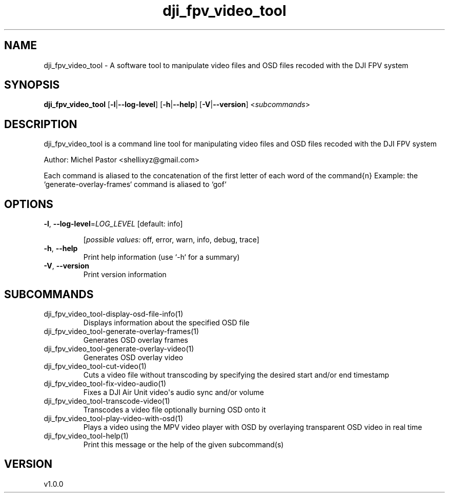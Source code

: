 .ie \n(.g .ds Aq \(aq
.el .ds Aq '
.TH dji_fpv_video_tool 1  "dji_fpv_video_tool 1.0.0" 
.SH NAME
dji_fpv_video_tool \- A software tool to manipulate video files and OSD files recoded with the DJI FPV system
.SH SYNOPSIS
\fBdji_fpv_video_tool\fR [\fB\-l\fR|\fB\-\-log\-level\fR] [\fB\-h\fR|\fB\-\-help\fR] [\fB\-V\fR|\fB\-\-version\fR] <\fIsubcommands\fR>
.SH DESCRIPTION
dji_fpv_video_tool is a command line tool for manipulating video files and OSD files recoded with the DJI FPV system
.PP
Author: Michel Pastor <shellixyz@gmail.com>
.PP
Each command is aliased to the concatenation of the first letter of each word of the command{n} Example: the `generate\-overlay\-frames` command is aliased to `gof`
.SH OPTIONS
.TP
\fB\-l\fR, \fB\-\-log\-level\fR=\fILOG_LEVEL\fR [default: info]

.br
[\fIpossible values: \fRoff, error, warn, info, debug, trace]
.TP
\fB\-h\fR, \fB\-\-help\fR
Print help information (use `\-h` for a summary)
.TP
\fB\-V\fR, \fB\-\-version\fR
Print version information
.SH SUBCOMMANDS
.TP
dji_fpv_video_tool\-display\-osd\-file\-info(1)
Displays information about the specified OSD file
.TP
dji_fpv_video_tool\-generate\-overlay\-frames(1)
Generates OSD overlay frames
.TP
dji_fpv_video_tool\-generate\-overlay\-video(1)
Generates OSD overlay video
.TP
dji_fpv_video_tool\-cut\-video(1)
Cuts a video file without transcoding by specifying the desired start and/or end timestamp
.TP
dji_fpv_video_tool\-fix\-video\-audio(1)
Fixes a DJI Air Unit video\*(Aqs audio sync and/or volume
.TP
dji_fpv_video_tool\-transcode\-video(1)
Transcodes a video file optionally burning OSD onto it
.TP
dji_fpv_video_tool\-play\-video\-with\-osd(1)
Plays a video using the MPV video player with OSD by overlaying transparent OSD video in real time
.TP
dji_fpv_video_tool\-help(1)
Print this message or the help of the given subcommand(s)
.SH VERSION
v1.0.0
